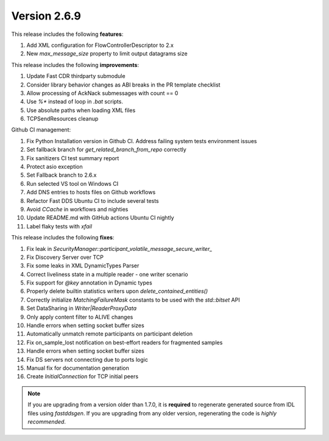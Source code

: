 Version 2.6.9
^^^^^^^^^^^^^

This release includes the following **features**:

#. Add XML configuration for FlowControllerDescriptor to 2.x
#. New `max_message_size` property to limit output datagrams size

This release includes the following **improvements**:

#. Update Fast CDR thirdparty submodule
#. Consider library behavior changes as ABI breaks in the PR template checklist
#. Allow processing of AckNack submessages with count == 0
#. Use `%*` instead of loop in `.bat` scripts.
#. Use absolute paths when loading XML files
#. TCPSendResources cleanup

Github CI management:

#. Fix Python Installation version in Github CI. Address failing system tests environment issues
#. Set fallback branch for `get_related_branch_from_repo` correctly
#. Fix sanitizers CI test summary report
#. Protect asio exception
#. Set Fallback branch to 2.6.x
#. Run selected VS tool on Windows CI
#. Add DNS entries to hosts files on Github workflows
#. Refactor Fast DDS Ubuntu CI to include several tests
#. Avoid `CCache` in workflows and nighties
#. Update README.md with GitHub actions Ubuntu CI nightly
#. Label flaky tests with `xfail`

This release includes the following **fixes**:

#. Fix leak in `SecurityManager::participant_volatile_message_secure_writer_`
#. Fix Discovery Server over TCP
#. Fix some leaks in XML DynamicTypes Parser
#. Correct liveliness state in a multiple reader - one writer scenario
#. Fix support for `@key` annotation in Dynamic types
#. Properly delete builtin statistics writers upon `delete_contained_entities()`
#. Correctly initialize `MatchingFailureMask` constants to be used with the `std::bitset` API
#. Set DataSharing in `Writer|ReaderProxyData`
#. Only apply content filter to ALIVE changes
#. Handle errors when setting socket buffer sizes
#. Automatically unmatch remote participants on participant deletion
#. Fix on_sample_lost notification on best-effort readers for fragmented samples
#. Handle errors when setting socket buffer sizes
#. Fix DS servers not connecting due to ports logic
#. Manual fix for documentation generation
#. Create `InitialConnection` for TCP initial peers

.. note::
  If you are upgrading from a version older than 1.7.0, it is **required** to regenerate generated source from IDL
  files using *fastddsgen*.
  If you are upgrading from any older version, regenerating the code is *highly recommended*.
